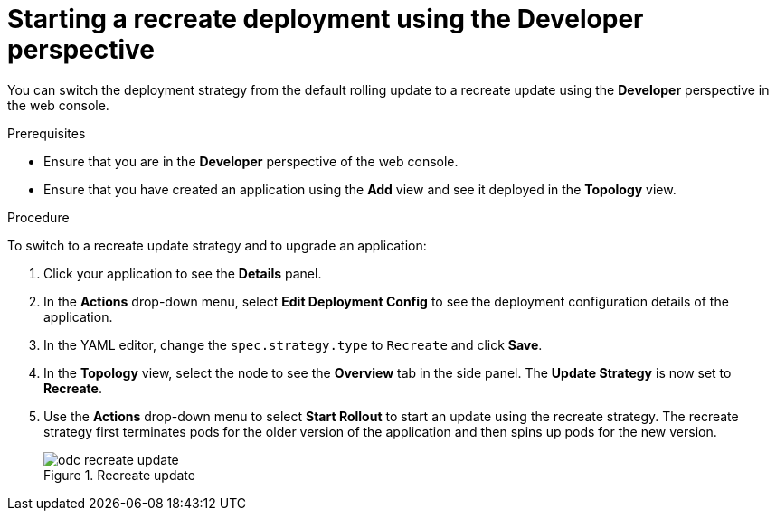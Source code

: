 // Module included in the following assemblies:
//
// * applications/deployments/deployment-strategies.adoc

:_mod-docs-content-type: PROCEDURE
[id="odc-starting-recreate-deployment_{context}"]
= Starting a recreate deployment using the Developer perspective

You can switch the deployment strategy from the default rolling update to a recreate update using the *Developer* perspective in the web console.

.Prerequisites
* Ensure that you are in the *Developer* perspective of the web console.
* Ensure that you have created an application using the *Add* view and see it deployed in the *Topology* view.

.Procedure

To switch to a recreate update strategy and to upgrade an application:

. Click your application to see the *Details* panel.
. In the *Actions* drop-down menu, select *Edit Deployment Config* to see the deployment configuration details of the application.
. In the YAML editor, change the `spec.strategy.type` to `Recreate` and click *Save*.
. In the *Topology* view, select the node to see the *Overview* tab in the side panel. The *Update Strategy* is now set to *Recreate*.
. Use the *Actions* drop-down menu to select *Start Rollout* to start an update using the recreate strategy. The recreate strategy first terminates pods for the older version of the application and then spins up pods for the new version.
+
.Recreate update
image::odc-recreate-update.png[]